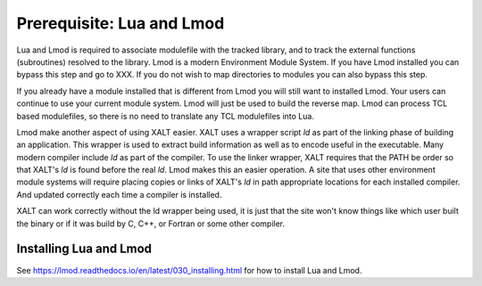 Prerequisite: Lua and Lmod
--------------------------

Lua and Lmod is required to associate modulefile with the tracked
library, and to track the external functions (subroutines) resolved to
the library.  Lmod is a modern Environment Module System.  If you have
Lmod installed you can bypass this step and go to XXX.  If you do not
wish to map directories to modules you can also bypass this step.

If you already have a module installed that is different from Lmod you
will still want to installed Lmod.  Your users can continue to use
your current module system. Lmod will just be used to build the
reverse map. Lmod can process TCL based modulefiles, so there is no
need to translate any TCL modulefiles into Lua.

Lmod make another aspect of using XALT easier.  XALT uses a wrapper
script *ld* as part of the linking phase of building an application.
This wrapper is used to extract build information as well as to encode
useful in the executable. Many modern compiler include *ld* as part of
the compiler.  To use the linker wrapper, XALT requires that the PATH
be order so that XALT's *ld* is found before the real *ld*.  Lmod
makes this an easier operation.  A site that uses other environment module
systems will require placing copies or links of XALT's *ld* in path
appropriate locations for each installed compiler. And updated
correctly each time a compiler is installed.

XALT can work correctly without the ld wrapper being used, it is just
that the site won't know things like which user built the binary or if
it was build by C, C++, or Fortran or some other compiler.


Installing Lua and Lmod
^^^^^^^^^^^^^^^^^^^^^^^

See https://lmod.readthedocs.io/en/latest/030_installing.html for how
to install Lua and Lmod.

